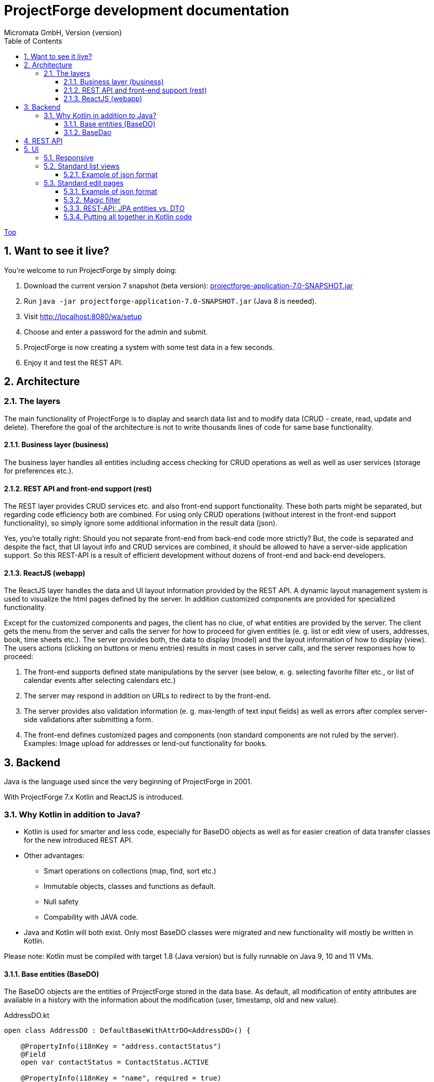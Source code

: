 ProjectForge development documentation
=======================================
Micromata GmbH, Version {version}
:toc:
:toclevels: 4

:last-update-label: Copyright (C) 2019, Last updated

ifdef::env-github,env-browser[:outfilesuffix: .adoc]
link:index{outfilesuffix}[Top]

:sectnums:

== Want to see it live?
You're welcome to run ProjectForge by simply doing:

1. Download the current version 7 snapshot (beta version): https://sourceforge.net/projects/pforge/files/ProjectForge/Snapshots/projectforge-application-7.0-SNAPSHOT.jar/download[projectforge-application-7.0-SNAPSHOT.jar]
2. Run `java -jar projectforge-application-7.0-SNAPSHOT.jar` (Java 8 is needed).
3. Visit http://localhost:8080/wa/setup
4. Choose and enter a password for the admin and submit.
5. ProjectForge is now creating a system with some test data in a few seconds.
6. Enjoy it and test the REST API.


== Architecture

=== The layers

The main functionality of ProjectForge is to display and search data list and to modify data (CRUD - create, read, update and delete). Therefore the
goal of the architecture is not to write thousands lines of code for same base functionality.

==== Business layer (business)

The business layer handles all entities including access checking for CRUD operations as well as well as user services (storage for preferences etc.).


==== REST API and front-end support (rest)

The REST layer provides CRUD services etc. and also front-end support functionality. These both parts might be separated, but regarding code efficiency both are combined.
For using only CRUD operations (without interest in the front-end support functionality), so simply ignore some additional information in the result data (json).

Yes, you're totally right: Should you not separate front-end from back-end code more strictly? But, the code is separated and despite the fact, that UI layout info and CRUD services are combined, it should be allowed
to have a server-side application support. So this REST-API is a result of efficient development without dozens of front-end and back-end developers.

==== ReactJS (webapp)

The ReactJS layer handles the data and UI layout information provided by the REST API. A dynamic layout management system is used to visualize the
html pages defined by the server. In addition customized components are provided for specialized functionality.

Except for the customized components and pages, the client has no clue, of what entities are provided by the server. The client gets the menu from the server and
calls the server for how to proceed for given entities (e. g. list or edit view of users, addresses, book, time sheets etc.). The server provides both, the data
to display (model) and the layout information of how to display (view).
The users actions (clicking on buttons or menu entries) results in most cases in server calls, and the server responses how to proceed:

1. The front-end supports defined state manipulations by the server (see below, e. g. selecting favorite filter etc., or list of calendar events after selecting calendars etc.)
2. The server may respond in addition on URLs to redirect to by the front-end.
3. The server provides also validation information (e. g. max-length of text input fields) as well as errors after complex server-side validations after submitting a form.
4. The front-end defines customized pages and components (non standard components are not ruled by the server). Examples: Image upload for addresses or lend-out functionality for books.


== Backend

Java is the language used since the very beginning of ProjectForge in 2001.

With ProjectForge 7.x Kotlin and ReactJS is introduced.

=== Why Kotlin in addition to Java?
* Kotlin is used for smarter and less code, especially for BaseDO objects as well as for easier creation of data transfer classes for the new introduced REST API.
* Other advantages:
  ** Smart operations on collections (map, find, sort etc.)
  ** Immutable objects, classes and functions as default.
  ** Null safety
  ** Compability with JAVA code.
* Java and Kotlin will both exist. Only most BaseDO classes were migrated and new functionality will mostly be written in Kotlin.

Please note: Kotlin must be compiled with target 1.8 (Java version) but is fully runnable on Java 9, 10 and 11 VMs.

==== Base entities (BaseDO)
The BaseDO objects are the entities of ProjectForge stored in the data base. As default, all modification of entity attributes are available in a history with the information about the modification (user, timestamp, old and new value).

.AddressDO.kt
[#src-listing]
[source,java]
----
open class AddressDO : DefaultBaseWithAttrDO<AddressDO>() {

    @PropertyInfo(i18nKey = "address.contactStatus")
    @Field
    open var contactStatus = ContactStatus.ACTIVE

    @PropertyInfo(i18nKey = "name", required = true)
    @Field
    @get:Column(length = 255)
    open var name: String? = null

    @PropertyInfo(i18nKey = "address.phone", additionalI18nKey = "address.business")
    @Field
    @get:Column(length = 255)
    open var businessPhone: String? = null
    ...
}

----

[NOTE]
====
BaseDO classes must be declared as open as well as all properties. Otherwise JPA/Hibernate isn't able to proxy these objects and lazy loading isn't supported.
====

As example some parts of `AddressDO.kt` are shown and described below:

|===
|`@PropertyInfo` | The given `i18nKey` is used for translating the field label and will be served for the frontend(s).
The optional given `additionalI18nKey` is used for having an additional translated label, in the example there are different phone numbers, categorized as business or private.
|`@Field`|This database field will be indexed and available for a full text search as well as for specifying search values for this field by the user.
|`@get:Column(length=255)` | JPA annotations. The JPA annotations are available as Meta information from all parts and will be served for the frontends, e. g. for
defining the html field `max-length` of input fields.
|Property type|The property type is also available as Meta information also for the clients. The input fields of the frontend may be autodetected (string, date picker, user selectors, drop down choices for enums etc.)
|===

.ContactStatus.java
[#src-listing]
[source,java]
----
public enum ContactStatus implements I18nEnum
{
  ACTIVE("active"), NON_ACTIVE("nonActive"), DEPARTED("departed");

  public String getI18nKey()
  {
    return "address.contactStatus." + key;
  }
  ...
}
----
The enumerations of type `I18nEnum` are also designed for auto translation purposes. The field `contactStatus` will be presented as a drop down choice field with translated
labels.

==== BaseDao
The BaseDao classes provide all CRUD operations for the BaseDO entities and will handle the access rights. No user is able to select or modify entities without the required access rights.

The implementation of BaseDao for entities, such as users, addresses, books etc. extends the BaseDao object by defining the access rights and additional special functionality. The base CRUD functionality including access
checks, history service etc. will be inherited.

== REST API

Since version 7.0 ProjectForge provides all CRUD operations through a REST API and much more. The user's access rights will be checked. For available standard REST calls you
may refer the REST calls described in the UI section below.

== UI
The new UI is based on REST and ReactJS. The ReactJS code includes a dynamic auto layout component for standard components, such as:

For developing ProjectForge's frontend, please refer: https://github.com/micromata/projectforge/tree/develop/projectforge-webapp

|===
|Input | Html input fields (text, date picker with text input etc.)
|Select boxes | For selecting values for e. g. enums (auto completion and asynchronous are calls supported.)
|Multi select | Select field for selecting multi values (auto completion, asynchronous). This may be used for selecting values as well as of selecting entities assigned to current object, e. g. users may assigned to groups or calendars are selectable for displaying.
|Fieldset|Fieldsets with titles and length settings (Bootstrap grid system is supported)
|Columns|Columns with length settings (Bootstrap grid system is supported)
|Tables|For displaying result sets etc.
|Customized fields|You may register customized UI components which will be used for displaying and modifiing values. Refer the image upload for addresses as an example.
|...|...
|===

=== Responsive
Bootstrap is used and responsive layout control is fully supported.

=== Standard list views

Available REST calls:

[cols=3*,options="header"]
|===
|Rest call|Description|Return values

|`rs/address/initialList`
|Initial call for displaying a list including layout, recent filter settings, result data and favorites.
a|* UI layout (available filter options, columns of the result data, page menu items, ...)
* Recent used filter settings by the user.
* Available personal favorites.
* Result set for recent filter.

|`rs/address/list`
|Call with current filter settings as POST parameter after clicking the search button.
a|* Result set matching the given filter settings.

|`rs/address/filter/create`
|For creating a new favorite filter. The current filter settings of the UI including the specified name of the new filter are required.
a|* filter (new current filter)

|`rs/address/filter/select?id={filterId}`
|For selecting a previous stored favorite filter. Same parameter as for initialList will be returned.
a|* UI layout
  * New filter settings from selected favorite.
  * Result set matching the new selected filter.

|`rs/address/filter/update`
|For updating the current filter with the new filter settings done by the user.
|

|`rs/address/filter/delete`
|For deleting a favorite filter.
a|* Modified list of available favorites.

|`rs/address/filter/reset`
|Resets the current filter by default values.
a|* The default filter.


|`rs/address/reindexFull`
|For rebuilding the full search index for the enties (e. g. all addresses).
|
|===

==== Example of json format

.rs/address/initialList
[#src-listing]
[source,json]
----
{
  "ui": {
    "title": "Address list",
    "layout": [
      {
        "id": "resultSet",
        "type": "TABLE",
        "key": "el-1",
        "columns": [
          {
            "id": "address.lastUpdate",
            "title": "modified",
            "dataType": "DATE",
            "sortable": true,
            "formatter": "DATE",
            "type": "TABLE_COLUMN",
            "key": "el-2"
          },
     ...
    "namedContainers": [
     {
        "id": "searchFilter",
        "content": [
          {
            "id": "name",
            "filterType": "STRING",
            "label": "Name",
            "type": "FILTER_ELEMENT",
            "key": "name"
          },
          {
            "id": "contactStatus",
            "type": "SELECT",
            "key": null,
            "required": true,
            "multi": true,
            "label": "Contact status",
            "labelProperty": "label",
            "valueProperty": "value",
            "values": [
              {
                "value": "ACTIVE",
                "label": "active"
              },
              {
                "value": "NON_ACTIVE",
                "label": "non-active"
              },
              ...
            ]
          },
          {
            "id": "modifiedByUser",
            "label": "modified by",
            "autoCompletion": {
              "minChars": 2,
              "url": "user/ac"
            },
            "type": "FILTER_ELEMENT",
            "key": "modifiedByUser",
            "filterType": "OBJECT"
          },
          {
            "id": "modifiedInterval",
            "label": "Time of modification",
            "openInterval": true,
            "selectors": [
              "YEAR",
              "MONTH",
              "WEEK",
              "DAY",
              "UNTIL_NOW"
            ],
            "type": "FILTER_ELEMENT",
            "key": "modifiedInterval",
            "filterType": "TIME_STAMP"
          },
       ...
   "actions": [
      {
        "id": "reset",
        "title": "Reset",
        "style": "danger",
        "type": "BUTTON",
        "key": "el-17"
      },
      {
        "id": "search",
    ...
    "translations": {
      "select.placeholder": "Select...",
      "task.title.list.select": "Select structure element",
      "favorites": "Favorites",
      "favorite.addNew": "Add new favorite",
     ...
    "pageMenu": [
      {
        "id": "address.writeSMS",
        "title": "Write a text message",
        "i18nKey": "address.tooltip.writeSMS",
        "url": "wa/sendSms"
      },
      ...
  "data": {
    "resultSet": [
      {
        "address": {
          "name": "Reinhard",
        ...
  "filterFavorites": [
    {
      "id": 3,
      "name": "People of Kassel"
    },
    ...
----

Explanation
|===
|`ui`|Contains the page title and the layout information for the dynamic layout render engine (ReactJS).
|`namedContainer`|Contains containers usable by the front-end, such as search filter and filter options.
|`actions`|The action buttons to display and handle by the front-end.
|`translations`|All required translations usable by the front-end for i18n.
|`pageMenu`|The context menu to show on the list page including the actions to execute by the front-end.
|`data`|Contains the result set with all result data matching the current filter settings.
|`filterFavorites`|List of personal named filter favorites customizable by the user.
|`key`|The key attribute is a service for the React client: a unique key for elements of a collection is needed by ReactJS.
|===

Visit http://localhost:8080/rs/address/initialList for a full example. Please login in your browser first: http://localhost:8080

=== Standard edit pages

Available REST calls:

[cols=3*,options="header"]
|===
|Rest call|Description|Return values

|`rs/address/{id}`
|Only the entity with the given id will be returned (not used by React frontend).
a|* The pure data object.

|`rs/address/edit?id={id}`
|Initial call for editing. If id is not given, the layout for creating a new object is returned.
a|* UI layout including action buttons.
* The object data (default values for new objects or all values for editing existing objects).

|`rs/address/history/{id}`
|For getting the complete history of changes of the given object.
a|* All entries of the history of changes.

|`rs/address/ac?property={property}&search={search}`
|Autocompletion: for searching all used property values (e. g. used locations of time sheets).
a|* All matching property values.

|`rs/address/ac?&search={search}`
|Autocompletion: for full text searching all objects matching the given search string.
a|* All matching objects (e. g. addresses).

|`rs/address/history/{id}`
|For getting the complete history of changes of the given object.
a|* All entries of the history of changes.

|`rs/address/saveorupdate`
|For saving or updating objects.
a|* The new URL to redirect, if any.

|`rs/address/clone`
|For cloning the current displayed object. Returns the initial UI layout for new objects including the create button instead of delete and update.
a|* UI layout including action buttons.
* The object as clone without id.

|`rs/address/markAsDeleted`
|For marking historizable objects as deleted. Fails for non historizable entities.
a|

|`rs/address/delete`
|For deleting objects from the data base without undo option. Fails for historizable entities.
a|

|`rs/address/cancel`
|Cancel the edit page.
a|* The new URL to redirect to.
|===

==== Example of json format

.rs/address/edit?id={id}
[source,json]
----
{
  "data": {
    "contactStatus": "ACTIVE",
    "name": "Schmidt",
    ...
  },
  "ui": {
    "title": "Edit address",
    "layout": [
      {
        "content": [
          {
            "length": 12,
            "type": "FIELDSET",
            "key": "el-2",
            "content": [
              ...
            {
              "id": "addressStatus",
              "type": "SELECT",
              "key": "el-9",
              "required": true,
              "label": "Address status",
              "values": [
                  {
                     "value": "UPTODATE",
                     ...
                  }]
            },
            ...
            {
              "id": "name",
              "maxLength": 255,
              "required": true,
              "focus": true,
              "dataType": "STRING",
              "label": "Name",
              "type": "INPUT",
              "key": "el-24"
            },
            ...
    "actions": [
      {
        "id": "cancel",
        "title": "Cancel",
        "style": "danger",
        "type": "BUTTON",
        "key": "el-137",
        "responseAction": {
          "url": "address/cancel",
          "targetType": "POST"
        }
      },
      {
        "id": "markAsDeleted",
        "title": "Mark as deleted",
        "style": "warning",
        "type": "BUTTON",
        "key": "el-138",
        "responseAction": {
          "url": "address/markAsDeleted",
          "targetType": "DELETE"
        }
      },
      {
        "id": "update",
        "title": "Save",
        "style": "primary",
        "default": true,
        "type": "BUTTON",
        "key": "el-140",
        "responseAction": {
          "url": "address/saveorupdate",
          "targetType": "POST"
        }
      }
      ...
    ],
    "pageMenu": [
      {
        "id": "address.printView",
        "title": "print view",
        "i18nKey": "printView",
        "url": "wa/addressView?id=2",
        "type": "REDIRECT"
      },
      ...
    "translations": {
      "file.upload.dropArea": "Select a file, or drop it here.",
      "label.historyOfChanges": "History of changes",
      ...
----

Explanation
|===
|`data`|Contains the result set with all result data matching the current filter settings.
|`ui`|Contains the page title and the layout information for the dynamic layout render engine (ReactJS).
|`actions`|The action buttons to display and handle by the front-end.
|`pageMenu`|The context menu to show on the list page including the actions to execute by the front-end.
|`translations`|All required translations usable by the front-end for i18n.
|`key`|The key attribute is a service for the React client: a unique key for elements of a collection is needed by ReactJS.
|===

Visit http://localhost:8080/rs/address/edit?id=128 for a full example. May-be another id is needed, so refer the initilList for address id's
 (`data.resultSet.address.id`, not tenant's id)!  Please login in your browser first: http://localhost:8080


==== Magic filter

An example filter for querying a result set:

image::images/Books-magicfilter.png[]

.MagicFilter.json
[source,json]
----
   "entries": [
      {
        "search": "fin"
      },
      {
        "field": "modifiedByUser",
        "value": {
          "id": 2,
          "deleted": false
        }
      },
      {
        "field": "title",
        "search": "java",
        "matchType": "STARTS_WITH"
      },
      {
        "field": "modifiedInterval",
        "fromValue": "2019-04-28'T'10:00:05.000Z",
        "toValue": "2019-04-28'T'17:00:05.000Z"
      },
      {
        "field": "yearOfPublishing",
        "fromValue": 2010
      },
      {
        "field": "type",
        "values": [
          "BOOK",
          "MAGAZINE"
        ]
      }
    ]
----

Explanation for filter settings:
|===
|`"search": "fin"`|Full text search (for all fields) with standard `matchType=STARTS_WITH`: `fin*`
|`"field": "modifiedByUser"`|Selects all entries modified by the given user.
|`"field": "title"`|Selects entries with the matching title.
|`"field": "modifiedInterval"`|Selects entries modified in the given time interval.
|`"field": "yearOfPublishing"`|Selects entries with the `yearOfPublishing` 2010 and newer.
|`"field": "type"`|Selects entries with the type matching one of the given values.
|===


==== REST-API: JPA entities vs. DTO
For simple objects the JPA objects (BaseDO) may be used for the CRUD functionality through the REST-API. For more complex objects, especially if these objects
are embedded by other entities (users, tasks etc.) a DTO (data transfer object) has to be used.

In thanks to Kotlin, the creation of a DTO is very simple and efficient. Examples:

* https://github.com/micromata/projectforge/blob/develop/projectforge-rest/src/main/kotlin/org/projectforge/rest/dto/Address.kt[`Address.kt`]
The DTO for addresses is needed, because addresses may contain images with a special handling.
* https://github.com/micromata/projectforge/blob/develop/projectforge-rest/src/main/kotlin/org/projectforge/rest/dto/User.kt[`User.kt`]
The DTO for users is needed, because user objects are embedded in other JPA entities.
* https://github.com/micromata/projectforge/blob/develop/projectforge-rest/src/main/kotlin/org/projectforge/rest/dto/Task.kt[`Task.kt`]
Task is embedded by other entities as well.

The base class `BaseDTO` provides base functionality for the automatically transformation of DTO and BaseDO.

==== Putting all together in Kotlin code

Simple example (books)
[cols=2*,options="header"]
|===
|Class (Link)|Description

|https://github.com/micromata/projectforge/blob/develop/projectforge-business/src/main/kotlin/org/projectforge/business/book/BookDO.kt[`BookDO.kt`]
|Defines the entity

|https://github.com/micromata/projectforge/blob/develop/projectforge-business/src/main/java/org/projectforge/business/book/BookDao.java[`BookDao.java`]
|Defines access rights and special functionality for books

|https://github.com/micromata/projectforge/blob/develop/projectforge-rest/src/main/kotlin/org/projectforge/rest/BookRest.kt[`BookRest.kt`]
|Books with support of ReactJS as well as REST API for CRUD operations

|https://github.com/micromata/projectforge/blob/develop/projectforge-business/src/main/kotlin/org/projectforge/business/book/BookStatus.kt[`BookStatus.kt`]
|Enumeration of book status including i18n
|===

Nothing more is needed to have a simple entity provided by ProjectForge!!! No HTML, no JavaScript, nothing else.

Simple example (addresses) with more fields and UI layout with more fieldsets and columns (supporting different screen resolutions, responsive).
[cols=2*,options="header"]
|===
|Class (Link)|Description

|https://github.com/micromata/projectforge/blob/develop/projectforge-business/src/main/kotlin/org/projectforge/business/address/AddressDO.kt[`AddressDO.kt`]
|Defines the entity

|https://github.com/micromata/projectforge/blob/develop/projectforge-business/src/main/java/org/projectforge/business/address/AddressDao.java[`AddressDao.java`]
|Defines access rights and special functionality for addresses

|https://github.com/micromata/projectforge/blob/develop/projectforge-rest/src/main/kotlin/org/projectforge/rest/AddressRest.kt[`AddressRest.kt`]
|Addresses with support of ReactJS (responsive) as well as REST API for CRUD operations

|https://github.com/micromata/projectforge/blob/develop/projectforge-rest/src/main/kotlin/org/projectforge/rest/dto/Address.kt[`Address.kt`]
|Data transfer object for the client. For simple objects, the BaseDO object may be used for the REST-CRUD functionality. For more complex objects providing special functionality, the usage of a DTO is required/recommended.
|===


For creating own entities a description for smart plugins with a minimum of code is under construction.
